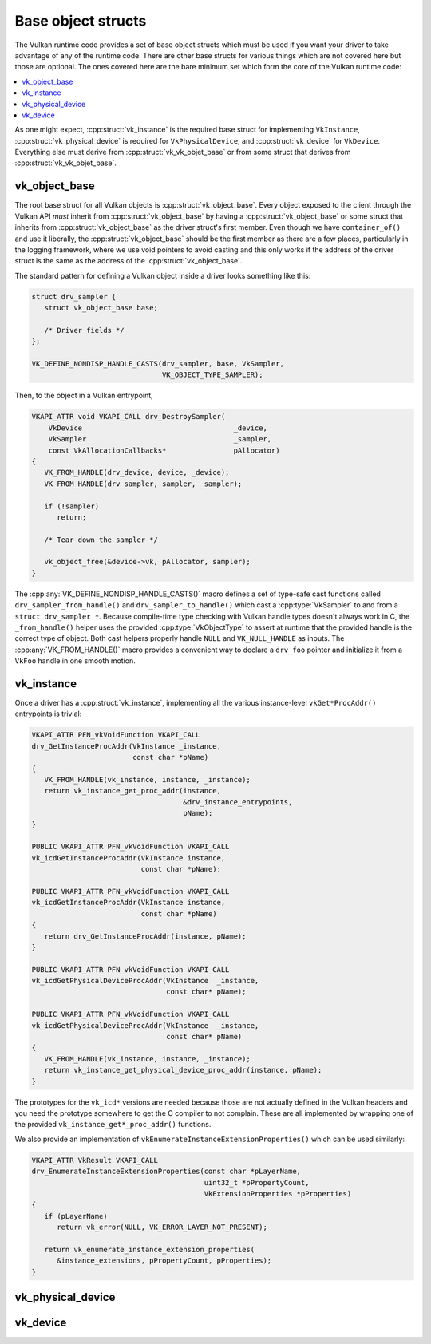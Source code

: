 Base object structs
===================

The Vulkan runtime code provides a set of base object structs which must be
used if you want your driver to take advantage of any of the runtime code.
There are other base structs for various things which are not covered here
but those are optional.  The ones covered here are the bare minimum set
which form the core of the Vulkan runtime code:

.. contents::
   :local:

As one might expect, :cpp:struct:`vk_instance` is the required base struct
for implementing ``VkInstance``, :cpp:struct:`vk_physical_device` is
required for ``VkPhysicalDevice``, and :cpp:struct:`vk_device` for
``VkDevice``.  Everything else must derive from
:cpp:struct:`vk_vk_objet_base` or from some struct that derives from
:cpp:struct:`vk_vk_objet_base`.


vk_object_base
--------------

The root base struct for all Vulkan objects is
:cpp:struct:`vk_object_base`.  Every object exposed to the client through
the Vulkan API *must* inherit from :cpp:struct:`vk_object_base` by having a
:cpp:struct:`vk_object_base` or some struct that inherits from
:cpp:struct:`vk_object_base` as the driver struct's first member.  Even
though we have ``container_of()`` and use it liberally, the
:cpp:struct:`vk_object_base` should be the first member as there are a few
places, particularly in the logging framework, where we use void pointers
to avoid casting and this only works if the address of the driver struct is
the same as the address of the :cpp:struct:`vk_object_base`.

The standard pattern for defining a Vulkan object inside a driver looks
something like this:

.. code-block:: c

   struct drv_sampler {
      struct vk_object_base base;

      /* Driver fields */
   };

   VK_DEFINE_NONDISP_HANDLE_CASTS(drv_sampler, base, VkSampler,
                                  VK_OBJECT_TYPE_SAMPLER);

Then, to the object in a Vulkan entrypoint,

.. code-block:: c

   VKAPI_ATTR void VKAPI_CALL drv_DestroySampler(
       VkDevice                                    _device,
       VkSampler                                   _sampler,
       const VkAllocationCallbacks*                pAllocator)
   {
      VK_FROM_HANDLE(drv_device, device, _device);
      VK_FROM_HANDLE(drv_sampler, sampler, _sampler);

      if (!sampler)
         return;

      /* Tear down the sampler */

      vk_object_free(&device->vk, pAllocator, sampler);
   }

The :cpp:any:`VK_DEFINE_NONDISP_HANDLE_CASTS()` macro defines a set of
type-safe cast functions called ``drv_sampler_from_handle()`` and
``drv_sampler_to_handle()`` which cast a :cpp:type:`VkSampler` to and from a
``struct drv_sampler *``.  Because compile-time type checking with Vulkan
handle types doesn't always work in C, the ``_from_handle()`` helper uses the
provided :cpp:type:`VkObjectType` to assert at runtime that the provided
handle is the correct type of object.  Both cast helpers properly handle
``NULL`` and ``VK_NULL_HANDLE`` as inputs.  The :cpp:any:`VK_FROM_HANDLE()`
macro provides a convenient way to declare a ``drv_foo`` pointer and
initialize it from a ``VkFoo`` handle in one smooth motion.

.. doxygenstruct:: vk_object_base
   :members:

.. doxygenfunction:: vk_object_base_init
.. doxygenfunction:: vk_object_base_finish

.. doxygendefine:: VK_DEFINE_HANDLE_CASTS

.. doxygendefine:: VK_DEFINE_NONDISP_HANDLE_CASTS

.. doxygendefine:: VK_FROM_HANDLE


vk_instance
-----------

.. doxygenstruct:: vk_instance
   :members:

.. doxygenfunction:: vk_instance_init
.. doxygenfunction:: vk_instance_finish

Once a driver has a :cpp:struct:`vk_instance`, implementing all the various
instance-level ``vkGet*ProcAddr()`` entrypoints is trivial:

.. code-block:: c

   VKAPI_ATTR PFN_vkVoidFunction VKAPI_CALL
   drv_GetInstanceProcAddr(VkInstance _instance,
                           const char *pName)
   {
      VK_FROM_HANDLE(vk_instance, instance, _instance);
      return vk_instance_get_proc_addr(instance,
                                       &drv_instance_entrypoints,
                                       pName);
   }

   PUBLIC VKAPI_ATTR PFN_vkVoidFunction VKAPI_CALL
   vk_icdGetInstanceProcAddr(VkInstance instance,
                             const char *pName);

   PUBLIC VKAPI_ATTR PFN_vkVoidFunction VKAPI_CALL
   vk_icdGetInstanceProcAddr(VkInstance instance,
                             const char *pName)
   {
      return drv_GetInstanceProcAddr(instance, pName);
   }

   PUBLIC VKAPI_ATTR PFN_vkVoidFunction VKAPI_CALL
   vk_icdGetPhysicalDeviceProcAddr(VkInstance  _instance,
                                   const char* pName);

   PUBLIC VKAPI_ATTR PFN_vkVoidFunction VKAPI_CALL
   vk_icdGetPhysicalDeviceProcAddr(VkInstance  _instance,
                                   const char* pName)
   {
      VK_FROM_HANDLE(vk_instance, instance, _instance);
      return vk_instance_get_physical_device_proc_addr(instance, pName);
   }

The prototypes for the ``vk_icd*`` versions are needed because those are not
actually defined in the Vulkan headers and you need the prototype somewhere
to get the C compiler to not complain.  These are all implemented by
wrapping one of the provided ``vk_instance_get*_proc_addr()`` functions.

.. doxygenfunction:: vk_instance_get_proc_addr
.. doxygenfunction:: vk_instance_get_proc_addr_unchecked
.. doxygenfunction:: vk_instance_get_physical_device_proc_addr

We also provide an implementation of
``vkEnumerateInstanceExtensionProperties()`` which can be used similarly:

.. code-block:: c

   VKAPI_ATTR VkResult VKAPI_CALL
   drv_EnumerateInstanceExtensionProperties(const char *pLayerName,
                                            uint32_t *pPropertyCount,
                                            VkExtensionProperties *pProperties)
   {
      if (pLayerName)
         return vk_error(NULL, VK_ERROR_LAYER_NOT_PRESENT);

      return vk_enumerate_instance_extension_properties(
         &instance_extensions, pPropertyCount, pProperties);
   }

.. doxygenfunction:: vk_enumerate_instance_extension_properties

vk_physical_device
------------------

.. doxygenstruct:: vk_physical_device
   :members:

.. doxygenfunction:: vk_physical_device_init
.. doxygenfunction:: vk_physical_device_finish

vk_device
------------------

.. doxygenstruct:: vk_device
   :members:

.. doxygenfunction:: vk_device_init
.. doxygenfunction:: vk_device_finish
